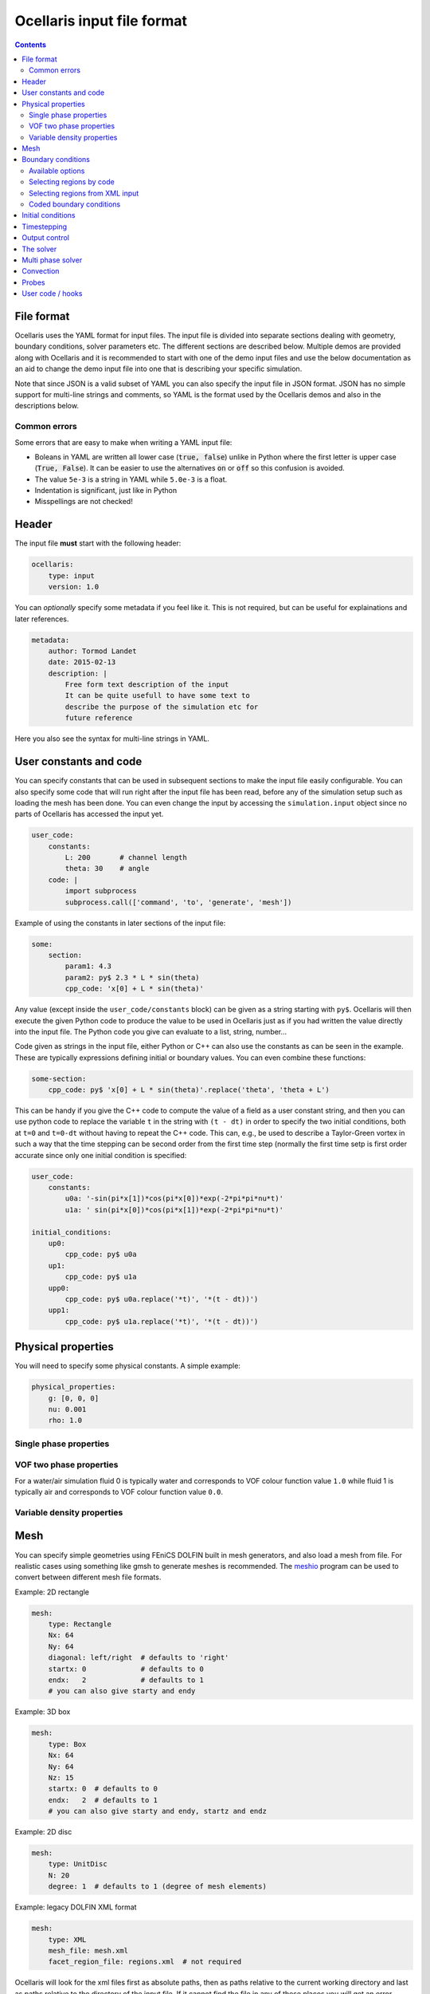 Ocellaris input file format
----------------------------------

.. contents:: Contents
    :local:

File format
...........

Ocellaris uses the YAML format for input files. The input file is divided
into separate sections dealing with geometry, boundary conditions, solver
parameters etc. The different sections are described below. Multiple demos
are provided along with Ocellaris and it is recommended to start with one
of the demo input files and use the below documentation as an aid to change
the demo input file into one that is describing your specific simulation.

Note that since JSON is a valid subset of YAML you can also specify the input
file in JSON format. JSON has no simple support for multi-line strings and
comments, so YAML is the format used by the Ocellaris demos and also in the
descriptions below.

Common errors
~~~~~~~~~~~~~

Some errors that are easy to make when writing a YAML input file:

- Boleans in YAML are written all lower case  (:code:`true, false`) unlike
  in Python where the first letter is upper case (:code:`True, False`). It
  can be easier to use the alternatives :code:`on` or :code:`off` so this
  confusion is avoided.
- The value ``5e-3`` is a string in YAML while ``5.0e-3`` is a float.
- Indentation is significant, just like in Python
- Misspellings are not checked!


Header
......

The input file **must** start with the following header:

.. code-block:: yaml

    ocellaris:
        type: input
        version: 1.0

You can *optionally* specify some metadata if you feel like it. This is not
required, but can be useful for explainations and later references.

.. code-block:: yaml

    metadata:
        author: Tormod Landet
        date: 2015-02-13
        description: |
            Free form text description of the input
            It can be quite usefull to have some text to 
            describe the purpose of the simulation etc for
            future reference 

Here you also see the syntax for multi-line strings in YAML.


User constants and code
.......................

You can specify constants that can be used in subsequent sections to make
the input file easily configurable. You can also specify some code that
will run right after the input file has been read, before any of the 
simulation setup such as loading the mesh has been done. You can even
change the input by accessing the ``simulation.input`` object since no
parts of Ocellaris has accessed the input yet.

.. code-block:: yaml

    user_code:
        constants:
            L: 200       # channel length
            theta: 30    # angle
        code: |
            import subprocess
            subprocess.call(['command', 'to', 'generate', 'mesh'])
    
Example of using the constants in later sections of the input file:

.. code-block:: yaml

    some:
        section:
            param1: 4.3
            param2: py$ 2.3 * L * sin(theta)
            cpp_code: 'x[0] + L * sin(theta)' 

Any value (except inside the ``user_code/constants`` block) can be given as
a string starting with ``py$``. Ocellaris will then execute the given Python
code to produce the value to be used in Ocellaris just as if you had written
the value directly into the input file. The Python code you give can evaluate
to a list, string, number...

Code given as strings in the input file, either Python or C++ can also use
the constants as can be seen in the example. These are typically expressions
defining initial or boundary values. You can even combine these functions:

.. code-block:: yaml

    some-section:
        cpp_code: py$ 'x[0] + L * sin(theta)'.replace('theta', 'theta + L') 

This can be handy if you give the C++ code to compute the value of a field
as a user constant string, and then you can use python code to replace the
variable  ``t`` in the string with ``(t - dt)`` in order to specify the two
initial conditions, both at ``t=0`` and ``t=0-dt`` without having to repeat
the C++ code. This can, e.g., be used to describe a Taylor-Green vortex in
such a way that the time stepping can be second order from the first time
step (normally the first time setp is first order accurate since only one
initial condition is specified:


.. code-block:: yaml

    user_code:
        constants:
            u0a: '-sin(pi*x[1])*cos(pi*x[0])*exp(-2*pi*pi*nu*t)'
            u1a: ' sin(pi*x[0])*cos(pi*x[1])*exp(-2*pi*pi*nu*t)'
    
    initial_conditions:
        up0:
            cpp_code: py$ u0a
        up1:
            cpp_code: py$ u1a
        upp0:
            cpp_code: py$ u0a.replace('*t)', '*(t - dt))')
        upp1:
            cpp_code: py$ u1a.replace('*t)', '*(t - dt))')


Physical properties
...................

You will need to specify some physical constants. A simple example: 

.. code-block:: yaml

    physical_properties:
        g: [0, 0, 0]
        nu: 0.001
        rho: 1.0

.. describe:: g

    The acceleration of gravity given as a list of numbers. The length of the
    list must match the number of spatial directions, e.g. 2 or 3.
    Use ``[0, -9.81]`` in 2D and ``[0, 0, -9.81]`` in 3D for "standard" gravity.


Single phase properties
~~~~~~~~~~~~~~~~~~~~~~~

.. describe:: nu

    The kinematic viscosity

.. describe:: rho

    The density of the fluid, defaults to ``1.0``.


VOF two phase properties
~~~~~~~~~~~~~~~~~~~~~~~~

.. describe:: nu0, rho0

    The kinematic viscosity and density of fluid 0 

.. describe:: nu1, rho1

    The kinematic viscosity and density of fluid 1

For a water/air simulation fluid 0 is typically water and corresponds to
VOF colour function value ``1.0`` while fluid 1 is typically air and
corresponds to VOF colour function value ``0.0``. 


Variable density properties
~~~~~~~~~~~~~~~~~~~~~~~~~~~

.. describe:: nu

    The kinematic viscosity of both fluids (single value) 

.. describe::  rho_min, rho_max

    The range of allowable densities. Give one number for each of these settings.


Mesh
....

You can specify simple geometries using FEniCS DOLFIN built in mesh generators,
and also load a mesh from file. For realistic cases using something like gmsh
to generate meshes is recommended. The meshio_ program can be used to convert 
between different mesh file formats.

.. _meshio: https://github.com/nschloe/meshio


Example: 2D rectangle

.. code-block:: yaml
        
    mesh:
        type: Rectangle
        Nx: 64
        Ny: 64
        diagonal: left/right  # defaults to 'right'
        startx: 0             # defaults to 0
        endx:   2             # defaults to 1
        # you can also give starty and endy

Example: 3D box

.. code-block:: yaml
        
    mesh:
        type: Box
        Nx: 64
        Ny: 64
        Nz: 15
        startx: 0  # defaults to 0
        endx:   2  # defaults to 1
        # you can also give starty and endy, startz and endz

Example: 2D disc

.. code-block:: yaml
        
    mesh:
        type: UnitDisc
        N: 20
        degree: 1  # defaults to 1 (degree of mesh elements)
       
Example: legacy DOLFIN XML format

.. code-block:: yaml
        
    mesh:
        type: XML
        mesh_file: mesh.xml
        facet_region_file: regions.xml  # not required

Ocellaris will look for the xml files first as absolute paths, then as paths
relative to the current working directory and last as paths relative to the
directory of the input file. If it cannot find the file in any of these
places you will get an error message and Ocellaris will quit.

A sample mesh xml file and facet marker file is included in the ``demo/files``
directory. The mesh ``ocellaris_mesh.xml.gz`` and the facet regions
``ocellaris_facet_regions.xml.gz``. You can load these files without unzipping
them. The *flow around Ocellaris* demo shows how it is done.

Example: XDMF format

.. code-block:: yaml
        
    mesh:
        type: XDMF
        mesh_file: mesh.xdmf

Example: Ocellaris HDF5 restart file format

.. code-block:: yaml
        
    mesh:
        type: HDF5
        mesh_file: ocellaris_savepoint000010.h5

This will only load the mesh and (possibly) facet regions. You can also start
the simulation from a restart file instead of an input file. Then the mesh *and*
the function values from that save point are used, allowing you to restart the
simulation more or less like it was never stopped.


Boundary conditions
...................

You need a list of boundary conditions for your problem. For each region of the
boundary you first need to tell Ocellaris how to find this region and then the
boundary conditions to apply to each of the variables (velocity and pressure for
a single phase simulation).

You can select constant Dirichlet boundary conditions (``ConstantValue``) or
constant Neumann conditions (``ConstantGradient``). You can also have coded
boundary conditions where you give a source code snippet that is executed to
calculate the boundary condition value, either in Python (type ``CodedValue``)
or in C++ (type ``CppCodedValue``). 

How to mark different areas of the boundary is explained below. For the lid
driven cavity the boundary conditions are as follows:

.. code-block:: yaml
                
    boundary_conditions:
    -   name: walls    
        selector: code
        inside_code: on_boundary
        u:
            type: ConstantValue
            value: [0, 0]
        p:
            type: ConstantGradient
            value: 0
    -   name: lid
        selector: code
        inside_code: on_boundary and x[1] >= 1.0 - 1e-8
        u:
            type: ConstantValue
            value: [1, 0]
        p:
            type: ConstantGradient
            value: 0

Note that the ``-`` in front of the ``name: ...`` lines marks the start of a
list item. The boundary conditions should be given as a list of boundary
regions. Each region specifies boundary conditions for all variables on the
selected boundary. 

The boundary conditions for the velocity components can also be broken up and
written per component. This allows you to apply different boundary conditions
types for each component. In this case it can be written (for the lid):
 
.. code-block:: yaml
    
    u0:
        type: ConstantValue
        value: 1
    u1:
        type: ConstantValue
        value: 0

Available options 
~~~~~~~~~~~~~~~~~

.. csv-table::
   :header: "key", "Default value", "Description"

    "boundary_conditions/[i]/name", "**required input**", "The name of the region. For more helpful error messages etc."
    "boundary_conditions/[i]/selector", "**required input**", "How the region is selected. Supported methods are ``code`` and ``mesh_facet_region``."
    "boundary_conditions/[i]/inside_code", "**required** when the selector is ``code``", "Python code to mark facets as inside the region or not"
    "boundary_conditions/[i]/mesh_facet_regions", "**required** when the selector is ``mesh_facet_region``", "List of identificator numbers of the facet regions from the mesh. See below."
    "boundary_conditions/[i]/map_code", "**required** when using periodic boundary conditions", "Code for mappinc coordinates when using periodic boundary conditions. See below."
    "boundary_conditions/[i]/var_name", "", "Boundary conditions for var_name. See below."

The boundary condition for each variable is given in a sub-dictionary that has
the following options:

.. csv-table::
   :header: "key", "Default value", "Description"

    "../var_name/type", "**required input**", "What type of BC to apply. Currently the following are available: ``ConstantValue``, ``ConstantGradient``, ``CodedValue`` and ``CppCodedValue``"
    "../var_name/value", "**required** when using ConstantXxxxx", "The value to apply. Either a scalar or a list of scalars."
    "../var_name/code", "**required** when using CodedXxxx", "Python code to calculate the value. Must be a multiline string that assigns to the value[i] variable (see below)"
    "../var_name/cpp_code", "**required** when using CppCodedXxxx", "C++ expression to calculate the value. Must evaluate to the requested value."

Selecting regions by code
~~~~~~~~~~~~~~~~~~~~~~~~~

You can select regions of the boundary by code in the same format as in FEniCS.
Ocellaris will run the Python code provided in the ``inside_code`` input key in
a statement equivalent to:

.. code-block:: python

    def boundary(x, on_boundary):
        return YOUR_REGION_CODE
        
if you give a single line expression, or

.. code-block:: python

    def boundary(x, on_boundary):
        YOUR_REGION_CODE
        return inside

if you give a multi line expression. In this case you need to assign a boolean
value to the name :code:`inside`.

How the inside_code works is that any facet where your code evaluates to
``True`` will be marked. As you can se above it is possible to mark everything
as is done for the walls and then overwrite this mark for parts of the boundary
as is done for the lid. The above will have walls everywhere below y=1 and lid
on y≥1. The FEniCS / dolfin syntax is used so ``x[0]`` is the x-component and 
``x[1]`` is the y-component.

Selecting regions from XML input 
~~~~~~~~~~~~~~~~~~~~~~~~~~~~~~~~

If you load the mesh along with a facet region file you can select boundary
regions by referencing their number given in the facet region file. You can
select one or more mesh facet region per Ocellaris boundary region. In the
demo calculating flow around the 2D outline of an Ocellaris clownfish the
selection of the top and bottom wall is done as follows. Here 2 and 4 are the
numbers given to the top and bottom wall respectively in the Gmsh preprocessor
using :code:`Physical Line(2) =  {...}; Physical Line(4) =  {...};`:

.. code-block:: yaml

    boundary_conditions:
    -   name: Top and bottom
        selector: mesh_facet_region
        mesh_facet_regions: [2, 4]
        u1:
            type: ConstantValue
            value: 0
        p:
            type: ConstantGradient
            value: 0

The above code applies a free-slip boundary condition on these two horisontal
walls. No boundary condition is applied in the tangential, ``u0``, direction.
Here it was necessary to split the velocity boundary condition into per
component boundary conditions.

Coded boundary conditions
~~~~~~~~~~~~~~~~~~~~~~~~~

An example of coded boundary conditions can be seen in the the following which
applies the analytical Taylor-Green vortex solution as Dirichlet conditions:

.. code-block:: yaml

    boundary_conditions:
    -   name: walls
        selector: code
        inside_code: on_boundary
        u:
            type: CodedValue
            code:
            -   value[0] = -sin(pi*x[1]) * cos(pi*x[0]) * exp(-2*pi*pi*nu*t)
            -   value[0] =  sin(pi*x[0]) * cos(pi*x[1]) * exp(-2*pi*pi*nu*t)
        p:
            type: CodedValue
            code: value[0] = -(cos(2*pi*x[0]) + cos(2*pi*x[1])) * exp(-4.*pi*pi*nu*t)/4

Notice that there is a list of two code blocks for the velocity. Both are
evaluated as scalar fields and must assign to the zeroth component of the
:code:`value[]` array that is provided by FEniCS in order to set the Dirichlet
value at the boundary.

Boundary conditions can also be written in C++. If you write the boundary
conditions in C++ instead of Python it will normally be *significantly faster*.

The same example as above would be:

.. code-block:: yaml

    boundary_conditions:
    -   name: walls
        selector: code
        inside_code: on_boundary
        u:
            type: CppCodedValue
            cpp_code:
            -   -sin(pi*x[1]) * cos(pi*x[0]) * exp(-2*pi*pi*nu*t)
            -    sin(pi*x[0]) * cos(pi*x[1]) * exp(-2*pi*pi*nu*t)
        p:
            type: CppCodedValue
            cpp_code: -(cos(2*pi*x[0]) + cos(2*pi*x[1])) * exp(-4.*pi*pi*nu*t)/4

Note that there is no assignment to the :code:`value[]` array. All math
functions from ``<cmath>`` are available as well as scalars like the time "t",
the timestep "dt", time index "it" and number of geometrical dimensions "ndim".
For single phase simulations "nu" and "rho" are also available.


Initial conditions
..................

In the lid driven cavity test case both the velocity and the pressure fields
start from zero, so no initial values need to be given. The following is an
example of how to specify initial values for the Taylor-Green vortex on a 2D
square with side lengths equal to 2.0:

.. code-block:: yaml

    initial_conditions:
        up0:
            cpp_code: -sin(pi*x[1])*cos(pi*x[0])*exp(-2*pi*pi*nu*t)
        up1:
            cpp_code:  sin(pi*x[0])*cos(pi*x[1])*exp(-2*pi*pi*nu*t)
        p:
            cpp_code: -(cos(2*pi*x[0]) + cos(2*pi*x[1])) * exp(-4*pi*pi*nu*t)/4

.. csv-table::
   :header: "key", "Default value", "Description"

    "initial_conditions/var_name/cpp_code", "**required input**", "C++ code that gives the value of the field at each point. Variables ``rho``, ``nu`` and ``t`` are available"


Timestepping
............

This section sets the end time and time step. Currently only fixed time step is
available, though the time step can be altered in user coding at the expense of
slight errors in the treatment of the convecting velocity at the two time steps
following the change in time step:

.. code-block:: yaml
                     
    time:
        dt: 0.01
        tmax: 60.0

Example user code that changes the time step. See details under hooks below:

.. code-block:: yaml

    hooks:
        pre_timestep:
        -   name: decrease time step
            code: |
                if t > 10:
                    simulation.input['time']['dt'] = 0.005

Output control
..............

All the following parameters have sensible defaults and can be left out. The
output prefix can be useful to control in which directory the output files end
up. The final file name of all output files will be 
``output_prefix + file name``.

.. code-block:: yaml
        
    output:
        prefix: lid_driven_cavity_flow
        log_name: .log
        dolfin_log_level: warning
        ocellaris_log_level: info


.. csv-table::
   :header: "key", "Default value", "Description"

    "...", "**required input**", "FIXME: finish this table"


The solver
..........

All the following parameters have sensible defaults. They all control the 
solution process in one way or the other. See the FEniCS documentation for the
available selection of solvers and preconditioners.

The inner iterations will run maximum ``num_inner_iter`` times, but will exit
early if the :math:`L^\infty` error of the difference between the predicted and
corrected velocity field is less than a given value ``allowable_error_inner``.

.. code-block:: yaml
    
    solver:
        type: IPCS-A
        num_inner_iter: 20
        allowable_error_inner: 5.0e-3
        polynomial_degree_pressure: 1
        polynomial_degree_velocity: 2
        function_space_pressure: DG
        function_space_velocity: DG
        timestepping_method: BDF

.. csv-table::
   :header: "key", "Default value", "Description"

    "...", "**required input**", "FIXME: finish this table"


Multi phase solver
..................

If you are creating a two fluid simulation you will have to specify some
parameters of the multi-phase solver. For the lid driven cavity we can leave
the multi phase solver specification out of the input file. The default value 
of this section is:

.. code-block:: yaml

    multiphase_solver:
        type: SinglePhase

When using the multi phase VOF solver by specifying :code:`type: BlendedAlgebraicVOF`
the following parameters can be specified:

.. csv-table::
   :header: "key", "Default value", "Description"

    "multiphase_solver/function_space_colour", "DG", "CG for continuous Galerkin, DG for discontinuous Galerkin"
    "multiphase_solver/polynomial_degree_colour", "0", "The degree of the approximating polynomials"

In addition you will have to specify a convection scheme for the VOF colour
function in order to keep the free surface sharp. For specifying the convection
scheme, see below.


Convection
..........

Convecting fluxes have to be specified for all DG fields that are operated on
by a convection operator.

.. code-block:: yaml
                
    convection:
        u:
            convection_scheme: Upwind

.. csv-table::
   :header: "key", "Default value", "Description"

    "...", "**required input**", "FIXME: finish this table"

FIXME: describe HRIC/ CICSAM etc

Probes
......

Line probes can be added to sample the solution at each time step or at regular
intervals. Ocellaris can also show a plot of the sampled probe values that it
will update while it is running so that you can visually inspect the solution.

.. code-block:: yaml
        
    probes:
    -   name: u-vel center
        type: LineProbe
        field: u0
        startpos: [0.5, 0]
        endpos: [0.5, 1]
        Npoints: 100
        file_name: _uprobe.txt
        show_interval: 1
        write_interval: 10
        target_name: Ghia et al
        target_abcissa: [1.0, 0.9766, 0.9688, 0.9609, 0.9531, 0.8516, 0.7344, 0.6172, 0.5,
                         0.4531, 0.2813, 0.1719, 0.1016, 0.0703, 0.0625, 0.0547, 0.0]
        target_ordinate: [1, 0.65928, 0.57492, 0.51117, 0.46604, 0.33304, 0.18719, 0.05702, -0.0608,
                          -0.10648, -0.27805, -0.38289, -0.2973, -0.2222, -0.20196, -0.18109, 0]
        
      
    -   name: v-vel center
        type: LineProbe
        field: u1
        startpos: [0, 0.5]
        endpos: [1, 0.5]
        Npoints: 100
        
        file_name: _vprobe.txt
        write_interval: 10
        
        target_abcissa: [1.0, 0.9688, 0.9609, 0.9531, 0.9453, 0.9063, 0.8594, 0.8047, 0.5,
                         0.2344, 0.2266, 0.1563, 0.0938, 0.0781, 0.0703, 0.0625, 0.0]
        target_name: Ghia et al
        target_ordinate: [0, -0.21388, -0.27669, -0.33714, -0.39188, -0.5155, -0.42665, -0.31966,
                          0.02526, 0.32235, 0.33075, 0.37095, 0.32627, 0.30353, 0.29012, 0.27485, 0.0]


.. csv-table::
   :header: "key", "Default value", "Description"

    "...", "**required input**", "FIXME: finish this table"


User code / hooks
.................

TODO: describe this. See example under timestepping above for now.

.. csv-table::
   :header: "key", "Default value", "Description"

    "...", "**required input**", "FIXME: finish this table"

The example below shows that each hook gets it's own dictionary ``hook_data``
to store whatever it wants between calls. The example also shows how to read
the input file parameters in a hook that is defined in the same input file, and
how to perform output to file in a configurable manner:

.. code-block:: yaml

    -   name: save colour function field
        enabled: yes
        code: |
            if not 'cf' in hook_data:
                prefix = simulation.input.get_value('output/prefix')
                hook_data['cf'] = File(prefix + '_c.pvd')
            if t > 1:
                hook_data['cf'] << (c, t)
